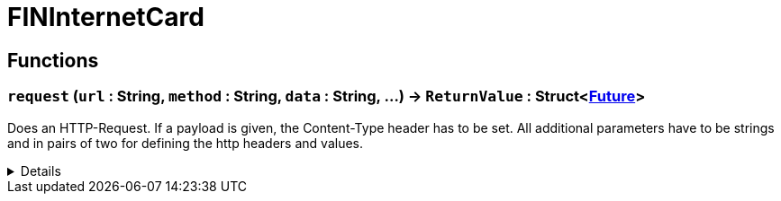= FINInternetCard
:table-caption!:



// tag::interface[]

== Functions

// tag::func-request-title[]
=== `request` (`url` : String, `method` : String, `data` : String, ...) -> `ReturnValue` : Struct<xref:/reflection/structs/Future.adoc[Future]>
// tag::func-request[]

Does an HTTP-Request. If a payload is given, the Content-Type header has to be set. All additional parameters have to be strings and in pairs of two for defining the http headers and values.

[%collapsible]
====
[cols="1,5a",separator="!"]
!===
! Flags
! +++<span style='color:#e59445'><i>VarArgs</i></span> <span style='color:#bb2828'><i>RuntimeSync</i></span> <span style='color:#bb2828'><i>RuntimeParallel</i></span> <span style='color:#5dafc5'><i>MemberFunc</i></span>+++

! Display Name ! Request
!===

.Parameters
[%header,cols="1,1,4a",separator="!"]
!===
!Name !Type !Description

! *URL* `url`
! String
! The URL for which you want to make an HTTP Request.

! *Method* `method`
! String
! The http request method/verb you want to make the request. f.e. 'GET', 'POST'

! *Data* `data`
! String
! The http request payload you want to sent.
!===

.Return Values
[%header,cols="1,1,4a",separator="!"]
!===
!Name !Type !Description

! *ReturnValue* `ReturnValue`
! Struct<xref:/reflection/structs/Future.adoc[Future]>
! 
!===

====
// end::func-request[]
// end::func-request-title[]

// end::interface[]

